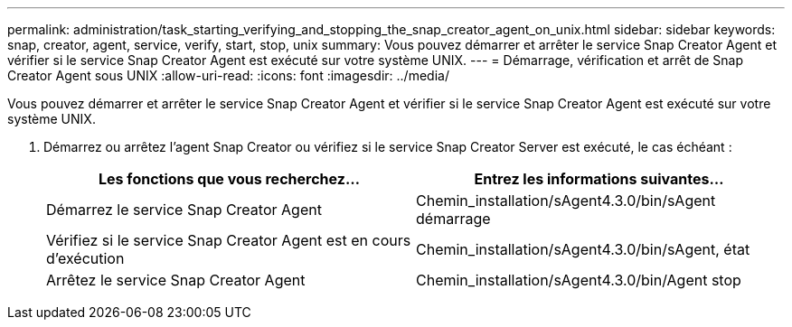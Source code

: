 ---
permalink: administration/task_starting_verifying_and_stopping_the_snap_creator_agent_on_unix.html 
sidebar: sidebar 
keywords: snap, creator, agent, service, verify, start, stop, unix 
summary: Vous pouvez démarrer et arrêter le service Snap Creator Agent et vérifier si le service Snap Creator Agent est exécuté sur votre système UNIX. 
---
= Démarrage, vérification et arrêt de Snap Creator Agent sous UNIX
:allow-uri-read: 
:icons: font
:imagesdir: ../media/


[role="lead"]
Vous pouvez démarrer et arrêter le service Snap Creator Agent et vérifier si le service Snap Creator Agent est exécuté sur votre système UNIX.

. Démarrez ou arrêtez l'agent Snap Creator ou vérifiez si le service Snap Creator Server est exécuté, le cas échéant :
+
|===
| Les fonctions que vous recherchez... | Entrez les informations suivantes... 


 a| 
Démarrez le service Snap Creator Agent
 a| 
Chemin_installation/sAgent4.3.0/bin/sAgent démarrage



 a| 
Vérifiez si le service Snap Creator Agent est en cours d'exécution
 a| 
Chemin_installation/sAgent4.3.0/bin/sAgent, état



 a| 
Arrêtez le service Snap Creator Agent
 a| 
Chemin_installation/sAgent4.3.0/bin/Agent stop

|===

